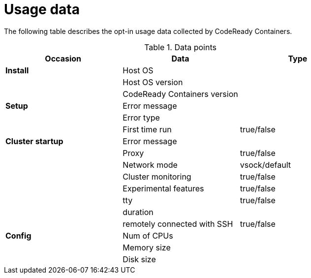 = Usage data

The following table describes the opt-in usage data collected by CodeReady Containers.

.Data points
|===
|Occasion          | Data                        | Type 

|*Install*         |Host OS                      |
|                  |Host OS version              |
|                  |CodeReady Containers version |

|*Setup*           | Error message               |
|                  | Error type                  |
|                  | First time run              | true/false
|*Cluster startup* | Error message               |
|                  | Proxy                       | true/false
|                  | Network mode                | vsock/default
|                  | Cluster monitoring          | true/false
|                  | Experimental features       | true/false
|                  | tty                         | true/false
|                  | duration                    |
|                  | remotely connected with SSH | true/false

|*Config*          | Num of CPUs                 | 
|                  | Memory size                 |
|                  | Disk size                   |
|===